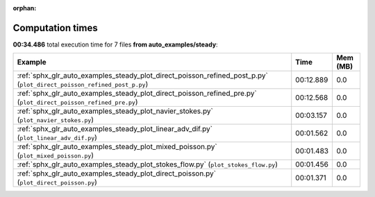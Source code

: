 
:orphan:

.. _sphx_glr_auto_examples_steady_sg_execution_times:


Computation times
=================
**00:34.486** total execution time for 7 files **from auto_examples/steady**:

.. container::

  .. raw:: html

    <style scoped>
    <link href="https://cdnjs.cloudflare.com/ajax/libs/twitter-bootstrap/5.3.0/css/bootstrap.min.css" rel="stylesheet" />
    <link href="https://cdn.datatables.net/1.13.6/css/dataTables.bootstrap5.min.css" rel="stylesheet" />
    </style>
    <script src="https://code.jquery.com/jquery-3.7.0.js"></script>
    <script src="https://cdn.datatables.net/1.13.6/js/jquery.dataTables.min.js"></script>
    <script src="https://cdn.datatables.net/1.13.6/js/dataTables.bootstrap5.min.js"></script>
    <script type="text/javascript" class="init">
    $(document).ready( function () {
        $('table.sg-datatable').DataTable({order: [[1, 'desc']]});
    } );
    </script>

  .. list-table::
   :header-rows: 1
   :class: table table-striped sg-datatable

   * - Example
     - Time
     - Mem (MB)
   * - :ref:`sphx_glr_auto_examples_steady_plot_direct_poisson_refined_post_p.py` (``plot_direct_poisson_refined_post_p.py``)
     - 00:12.889
     - 0.0
   * - :ref:`sphx_glr_auto_examples_steady_plot_direct_poisson_refined_pre.py` (``plot_direct_poisson_refined_pre.py``)
     - 00:12.568
     - 0.0
   * - :ref:`sphx_glr_auto_examples_steady_plot_navier_stokes.py` (``plot_navier_stokes.py``)
     - 00:03.157
     - 0.0
   * - :ref:`sphx_glr_auto_examples_steady_plot_linear_adv_dif.py` (``plot_linear_adv_dif.py``)
     - 00:01.562
     - 0.0
   * - :ref:`sphx_glr_auto_examples_steady_plot_mixed_poisson.py` (``plot_mixed_poisson.py``)
     - 00:01.483
     - 0.0
   * - :ref:`sphx_glr_auto_examples_steady_plot_stokes_flow.py` (``plot_stokes_flow.py``)
     - 00:01.456
     - 0.0
   * - :ref:`sphx_glr_auto_examples_steady_plot_direct_poisson.py` (``plot_direct_poisson.py``)
     - 00:01.371
     - 0.0
